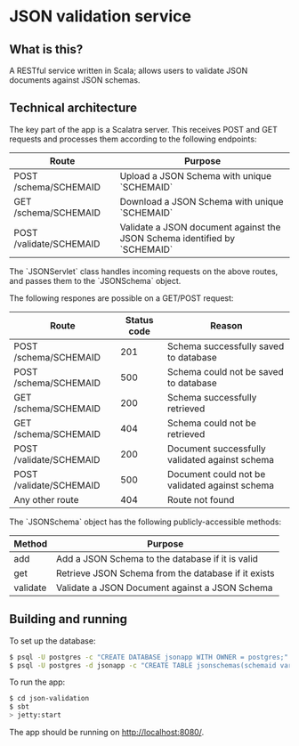 * JSON validation service
** What is this?
A RESTful service written in Scala; allows users to validate JSON documents against JSON schemas.  

** Technical architecture
The key part of the app is a Scalatra server. This receives POST and GET requests and processes them according to the following endpoints:
| Route                   | Purpose                                                                   |
|-------------------------+---------------------------------------------------------------------------|
| POST /schema/SCHEMAID   | Upload a JSON Schema with unique `SCHEMAID`                               |
| GET /schema/SCHEMAID    | Download a JSON Schema with unique `SCHEMAID`                             |
| POST /validate/SCHEMAID | Validate a JSON document against the JSON Schema identified by `SCHEMAID` |

The `JSONServlet` class handles incoming requests on the above routes, and passes them to the `JSONSchema` object.

The following respones are possible on a GET/POST request: 
| Route                   | Status code | Reason                                         |
|-------------------------+-------------+------------------------------------------------|
| POST /schema/SCHEMAID   |         201 | Schema successfully saved to database          |
| POST /schema/SCHEMAID   |         500 | Schema could not be saved to database          |
| GET /schema/SCHEMAID    |         200 | Schema successfully retrieved                  |
| GET /schema/SCHEMAID    |         404 | Schema could not be retrieved                  |
| POST /validate/SCHEMAID |         200 | Document successfully validated against schema |
| POST /validate/SCHEMAID |         500 | Document could not be validated against schema |
| Any other route         |         404 | Route not found                                |


The `JSONSchema` object has the following publicly-accessible methods:

| Method   | Purpose                                              |
|----------+------------------------------------------------------|
| add      | Add a JSON Schema to the database if it is valid     |
| get      | Retrieve JSON Schema  from the database if it exists |
| validate | Validate a JSON Document against a JSON Schema       |

** Building and running
To set up the database:
#+BEGIN_SRC sh
$ psql -U postgres -c "CREATE DATABASE jsonapp WITH OWNER = postgres;"
$ psql -U postgres -d jsonapp -c "CREATE TABLE jsonschemas(schemaid varchar PRIMARY KEY, json varchar);"
#+END_SRC

To run the app:
#+BEGIN_SRC sh
$ cd json-validation
$ sbt
> jetty:start
#+END_SRC

The app should be running on http://localhost:8080/. 
